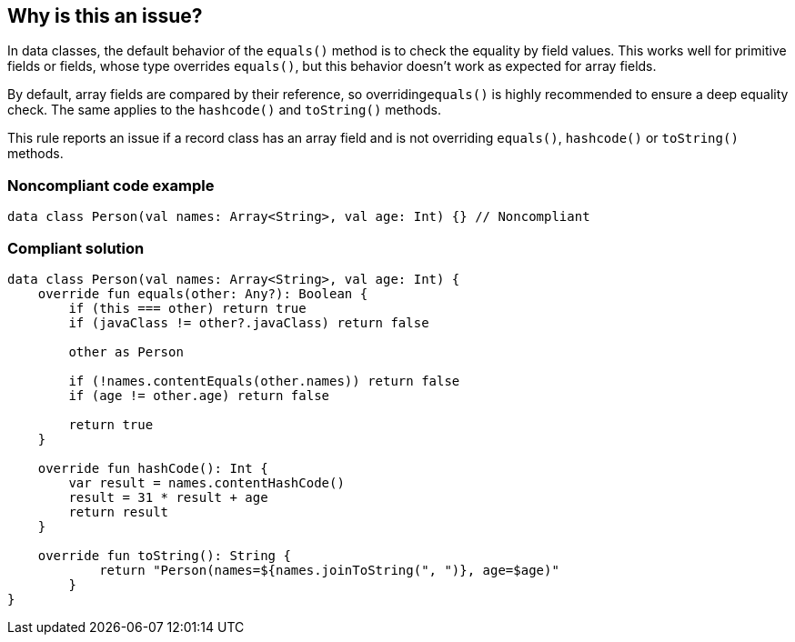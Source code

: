 == Why is this an issue?

In data classes, the default behavior of the ``++equals()++`` method is to check the equality by field values. This works well for primitive fields or fields, whose type overrides ``++equals()++``, but this behavior doesn't work as expected for array fields.


By default, array fields are compared by their reference, so overriding``++equals()++`` is highly recommended to ensure a deep equality check. The same applies to the ``++hashcode()++`` and ``++toString()++`` methods.


This rule reports an issue if a record class has an array field and is not overriding ``++equals()++``, ``++hashcode()++`` or ``++toString()++`` methods.


=== Noncompliant code example

[source,kotlin]
----
data class Person(val names: Array<String>, val age: Int) {} // Noncompliant
----


=== Compliant solution

[source,kotlin]
----
data class Person(val names: Array<String>, val age: Int) {
    override fun equals(other: Any?): Boolean {
        if (this === other) return true
        if (javaClass != other?.javaClass) return false

        other as Person

        if (!names.contentEquals(other.names)) return false
        if (age != other.age) return false

        return true
    }

    override fun hashCode(): Int {
        var result = names.contentHashCode()
        result = 31 * result + age
        return result
    }

    override fun toString(): String {
            return "Person(names=${names.joinToString(", ")}, age=$age)"
        }
}
----

